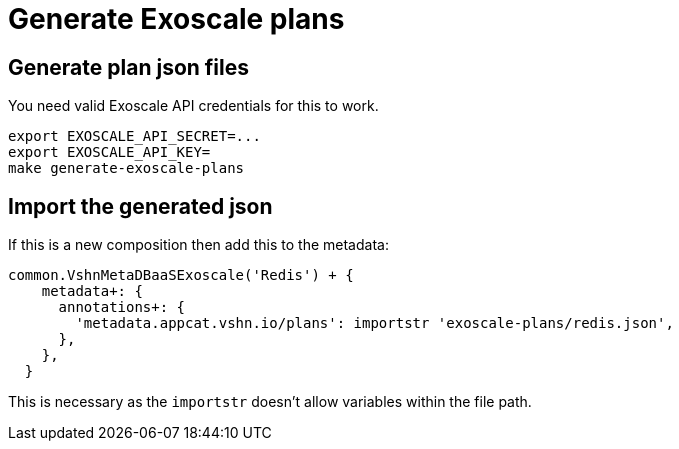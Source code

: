 = Generate Exoscale plans

== Generate plan json files

You need valid Exoscale API credentials for this to work.

[source,bash]
----
export EXOSCALE_API_SECRET=...
export EXOSCALE_API_KEY=
make generate-exoscale-plans
----

== Import the generated json

If this is a new composition then add this to the metadata:

[source,jsonnet]
----
common.VshnMetaDBaaSExoscale('Redis') + {
    metadata+: {
      annotations+: {
        'metadata.appcat.vshn.io/plans': importstr 'exoscale-plans/redis.json',
      },
    },
  }
----

This is necessary as the `importstr` doesn't allow variables within the file path.

